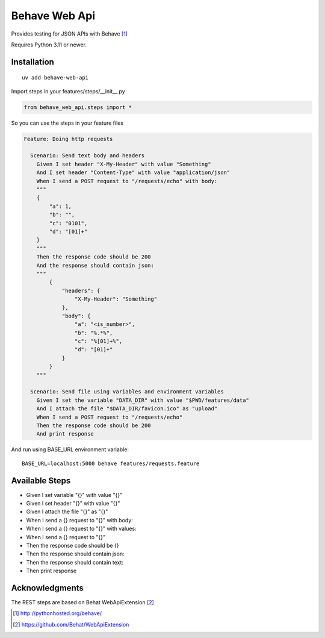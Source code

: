 Behave Web Api
==============

|Build Status| |Version|

Provides testing for JSON APIs with Behave [1]_

Requires Python 3.11 or newer.

Installation
------------

::

    uv add behave-web-api

Import steps in your features/steps/__init__.py

.. code:: python

    from behave_web_api.steps import *

So you can use the steps in your feature files

.. code:: gherkin

    Feature: Doing http requests

      Scenario: Send text body and headers
        Given I set header "X-My-Header" with value "Something"
        And I set header "Content-Type" with value "application/json"
        When I send a POST request to "/requests/echo" with body:
        """
        {
            "a": 1,
            "b": "",
            "c": "0101",
            "d": "[01]+"
        }
        """
        Then the response code should be 200
        And the response should contain json:
        """
            {
                "headers": {
                    "X-My-Header": "Something"
                },
                "body": {
                    "a": "<is_number>",
                    "b": "%.*%",
                    "c": "%[01]+%",
                    "d": "[01]+"
                }
            }
        """

      Scenario: Send file using variables and environment variables
        Given I set the variable "DATA_DIR" with value "$PWD/features/data" 
        And I attach the file "$DATA_DIR/favicon.ico" as "upload"
        When I send a POST request to "/requests/echo"
        Then the response code should be 200
        And print response


And run using BASE_URL environment variable:

::

    BASE_URL=localhost:5000 behave features/requests.feature


Available Steps
---------------

-  Given I set variable "{}" with value "{}"
-  Given I set header "{}" with value "{}"
-  Given I attach the file "{}" as "{}"
-  When I send a {} request to "{}" with body:
-  When I send a {} request to "{}" with values:
-  When I send a {} request to "{}"
-  Then the response code should be {}
-  Then the response should contain json:
-  Then the response should contain text:
-  Then print response


Acknowledgments
---------------

The REST steps are based on Behat WebApiExtension [2]_

.. [1] http://pythonhosted.org/behave/

.. [2] https://github.com/Behat/WebApiExtension

.. |Build Status| image:: https://travis-ci.org/jefersondaniel/behave-web-api.svg
   :target: https://travis-ci.org/jefersondaniel/behave-web-api

.. |Version| image:: https://badge.fury.io/py/behave-web-api.svg
   :target: https://pypi.python.org/pypi/behave-web-api
